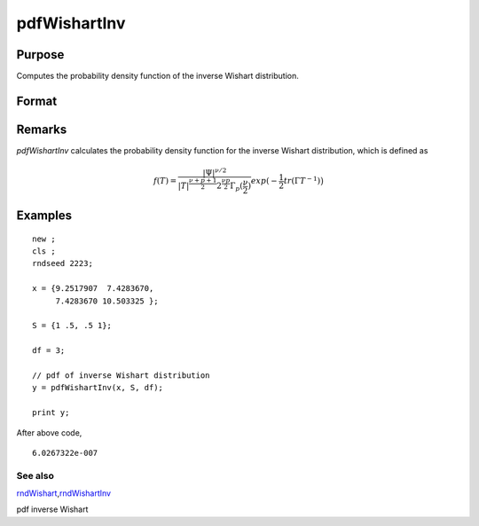 
pdfWishartInv
==============================================

Purpose
----------------

Computes the probability density function of the inverse Wishart distribution.

Format
----------------
.. function:: p = pdfWishartInv(IW, S, df)

    :param IW: T, the values used to compute the inverse Wishart distribution.
    :type IW: p x p positive definite matrix

    :param S: :math:`\Psi`, the positive definite scale matrix parameter
    :type S: p x p matrix

    :param df: :math:`\nu`, degrees of freedom.
    :type df: Scalar

    :return p: probability density function.
    :rtype p: Scalar

Remarks
-------

`pdfWishartInv` calculates the probability density function for the
inverse Wishart distribution, which is defined as

.. math::

    f(T) = \frac{ |\Psi|^{\nu/2} }{ |T|^{ \frac{ \nu + p + 1}{2} }⁢ 2^{\frac{\nu p}{2}}⁢\Gamma_p(\frac{\nu}{2}) } exp\big⁡(−\frac{1}{2}tr(\Gamma T^{−1})\big)


Examples
----------------

::

    new ;
    cls ;
    rndseed 2223;

    x = {9.2517907  7.4283670,
         7.4283670 10.503325 };

    S = {1 .5, .5 1};

    df = 3;

    // pdf of inverse Wishart distribution
    y = pdfWishartInv(x, S, df);

    print y;

After above code,

::

    6.0267322e-007

See also
++++++++

`rndWishart <CR-rndWishart.html#rndWishart>`__\,\ `rndWishartInv <CR-rndWishartInv.html#rndWishartInv>`__

pdf inverse Wishart
